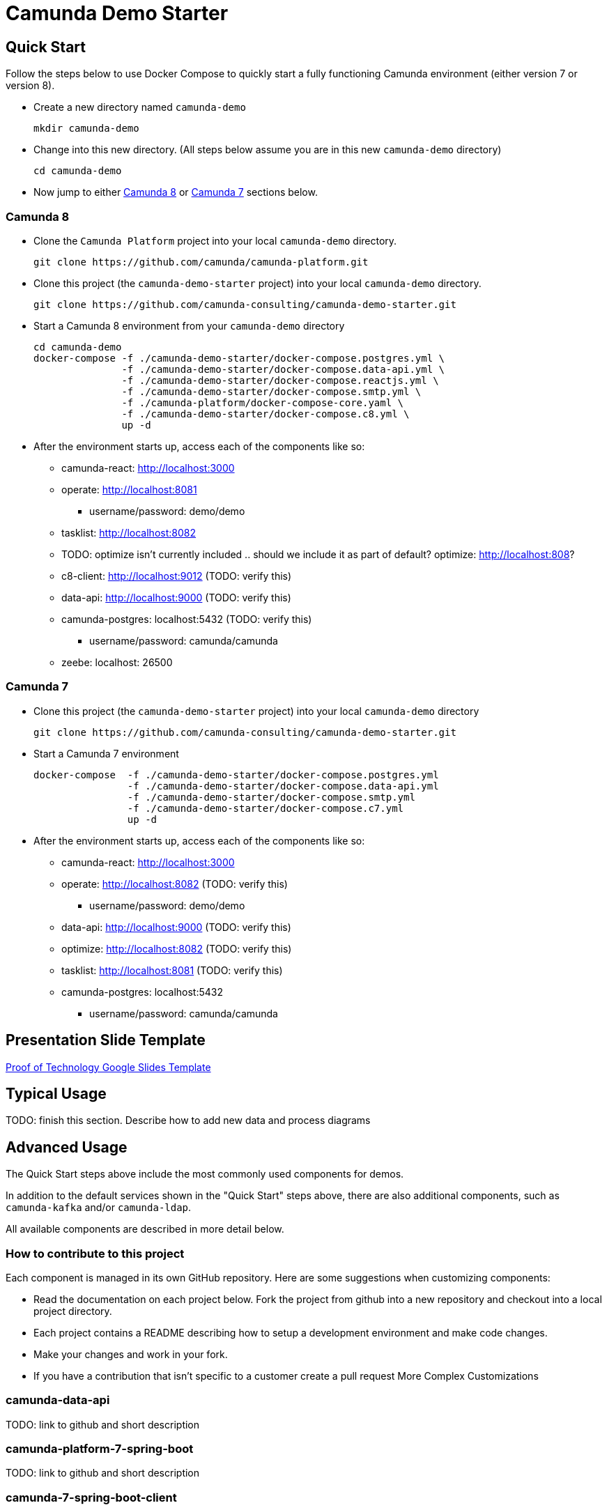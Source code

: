 = Camunda Demo Starter

== Quick Start

Follow the steps below to use Docker Compose to quickly start a fully functioning Camunda environment (either version 7 or version 8).

* Create a new directory named `camunda-demo`

 mkdir camunda-demo

* Change into this new directory. (All steps below assume you are in this new `camunda-demo` directory)

 cd camunda-demo

* Now jump to either <<camunda_8_quick_start, Camunda 8>> or <<camunda_7_quick_start, Camunda 7>> sections below.

=== Camunda 8 [[camunda_8_quick_start]]

* Clone the `Camunda Platform` project into your local `camunda-demo` directory.

 git clone https://github.com/camunda/camunda-platform.git

* Clone this project (the `camunda-demo-starter` project) into your local `camunda-demo` directory.

 git clone https://github.com/camunda-consulting/camunda-demo-starter.git

* Start a Camunda 8 environment from your `camunda-demo` directory

 cd camunda-demo
 docker-compose -f ./camunda-demo-starter/docker-compose.postgres.yml \
                -f ./camunda-demo-starter/docker-compose.data-api.yml \
                -f ./camunda-demo-starter/docker-compose.reactjs.yml \
                -f ./camunda-demo-starter/docker-compose.smtp.yml \
                -f ./camunda-platform/docker-compose-core.yaml \
                -f ./camunda-demo-starter/docker-compose.c8.yml \
                up -d

* After the environment starts up, access each of the components like so:
** camunda-react: http://localhost:3000
** operate: http://localhost:8081
*** username/password: demo/demo
** tasklist: http://localhost:8082
** TODO: optimize isn't currently included .. should we include it as part of default? optimize: http://localhost:808?
** c8-client: http://localhost:9012 (TODO: verify this)
** data-api: http://localhost:9000 (TODO: verify this)
** camunda-postgres: localhost:5432 (TODO: verify this)
*** username/password: camunda/camunda
** zeebe: localhost: 26500

=== Camunda 7 [[camunda_7_quick_start]]

* Clone this project (the `camunda-demo-starter` project) into your local `camunda-demo` directory

 git clone https://github.com/camunda-consulting/camunda-demo-starter.git

* Start a Camunda 7 environment

 docker-compose  -f ./camunda-demo-starter/docker-compose.postgres.yml
                 -f ./camunda-demo-starter/docker-compose.data-api.yml
                 -f ./camunda-demo-starter/docker-compose.smtp.yml
                 -f ./camunda-demo-starter/docker-compose.c7.yml
                 up -d

* After the environment starts up, access each of the components like so:
** camunda-react: http://localhost:3000
** operate: http://localhost:8082 (TODO: verify this)
*** username/password: demo/demo
** data-api: http://localhost:9000 (TODO: verify this)
** optimize: http://localhost:8082 (TODO: verify this)
** tasklist: http://localhost:8081 (TODO: verify this)
** camunda-postgres: localhost:5432
*** username/password: camunda/camunda

== Presentation Slide Template

https://docs.google.com/presentation/d/1fI7mdW_Q6yEiM0H01b58aQVa74YkTnYj/[Proof of Technology Google Slides Template]

== Typical Usage

TODO: finish this section. Describe how to add new data and process diagrams

== Advanced Usage

The Quick Start steps above include the most commonly used components for demos.

In addition to the default services shown in the "Quick Start" steps above, there are also additional components, such as `camunda-kafka` and/or `camunda-ldap`.

All available components are described in more detail below.

=== How to contribute to this project

Each component is managed in its own GitHub repository. Here are some suggestions when customizing components:

* Read the documentation on each project below. Fork the project from github into a new repository and checkout into a local project directory.
* Each project contains a README describing how to setup a development environment and make code changes.
* Make your changes and work in your fork.
*  If you have a contribution that isn't specific to a customer create a pull request
More Complex Customizations

=== camunda-data-api

TODO: link to github and short description

=== camunda-platform-7-spring-boot

TODO: link to github and short description

=== camunda-7-spring-boot-client

TODO: link to github and short description

=== camunda-8-spring-boot-client

TODO: link to github and short description

=== camunda-react

TODO: link to github and short description

=== camunda-servlet-project

TODO: link to github and short description

=== camunda-tomcat-docker

TODO: link to github and short description

=== camunda-kafka

TODO: link to github and short description

=== camunda-ldap

TODO: link to github and short description

=== camunda-postman

TODO: link to github and short description

=== camunda-dmn-worker

TODO: link to github and short description

=== Authentication and Authorization

TODO: describe using identity for securing the data api and rest apis?

= Everything below here is IN PROGRESS

TODO: MOVE all the following documentation into appropriate, individual project README's

TIP: Have a look at the docker-compose.<<>>.yml to see the other services you can run and build.

==== Camunda Platform

 Put the license.txt file with your license in the home directory of the project

IMPORTANT: Each project `camunda-data-api-demo`, `camunda-platform-spring-boot`, `camunda-reactjs-demo` each must have a settings.xml with the credentials.

NOTE: It's possible to build and restart only a specific apps to speed up development.

```
 docker-compose -f docker-compose.<<>>.yml up -d --build <service-name>
```

TIP: Have a look at the docker-compose.<<>>.yml to see the other services you can run and build.

====

#### Camunda Platform
====
Camunda Platform in the context of this project is the Camunda Platform as custom embedded Spring-Boot app.

NOTE: Camunda Platform can be run independently of the the other apps. It can also be run in different flavors such as Tomcat with servlet-project. See the docker-compose files in project home.

For convenience there are several prebuilt or preconfigured components to make the poc's and custom demos easier and faster to do. Additionally a standardized file structure is utilized.

- BPMN Workflow Models are in `camunda-platform-spring-boot/src/main/resources/processes/sample.bpmn`

- Reusable delegates are in `camunda-platform-spring-boot/src/main/java/com/camunda/poc/starter/bpm`

- Integrations are in `camunda-platform-spring-boot/src/main/java/com/camunda/poc/starter/integration`

- Engine plugins `camunda-platform-spring-boot/src/main/java/com/camunda/poc/starter/plugin`

- Eventing and messaging `camunda-platform-spring-boot/src/main/java/com/camunda/poc/starter/pubsub`

- Specific technical use cases and integrations  `camunda-platform-spring-boot/src/main/java/com/camunda/poc/starter/usecase`

====

//===== CLI
//NOTE: You can enable spring-dev-tools to build front and back-end component in dev mode providing faster restarts and live-reload.
//
//run the app in dev mode by uncommenting spring-dev-tools in pom.xml
//
//WARNING: spring-dev-tools affects the way Camunda serializes objects into process vars and will cause serialization errors in some cases. So it is commented out in pom.xml by default.
//
//run the following with the appropriate profiles
//
//    mvn spring-boot:run -Dspring.profiles.active=poc,email,cors
//
//---




#### Running the data-api server for Dev
====
```
 docker-compose -f docker-compose.dev.yml up -d --build data-api
```
====

#### Modifying and developing the data-api server
====
You need to change this project when you want a new data api to access from your UI or Camunda Worflow. It is a quick way to mock and spin up an api to show a prospect how we can integrate with data and potentially their data model.

Spring, JPA, HATEOS, Lombok are used to quickly build API's that are standardized and reusable.

See the examples in the `src/main/java/com/camunda/poc/starter/data`

You need to create a `config`, `entity` and `Repository` to expose a new API.

NOTE: The ReactJS Demo is configured to use the exposed Data API relatively easily and Camunda project has some Delegate examples.

====



//====
//NOTE: You can enable spring-dev-tools to build front and back-end component in dev mode providing faster restarts and live-reload.
//
//run the app in dev mode by uncommenting spring-dev-tools in pom.xml
//
//WARNING: spring-dev-tools affects the way Camunda serializes objects into process vars and will cause serialization errors in some cases. So it is commented out in pom.xml by default.
//
//run the following with the appropriate profiles
//
//    mvn spring-boot:run -Dspring.profiles.active=poc,email,cors
//====

//#### Kafka

//===== CLI

//==== Using spring-boot profiles
//====
//Start Camunda with Basic Auth on REST api and Authorizations on foe webapps
//
// -Dspring.profiles.active=cors,pubsub,kafka,email,prod,poc,auth,auth-rest"
//
//====


### Project Structure

The project has an opinionated project structure.

#### Conventions for reusable or general usecase JAVA code

such as auth or securtity or email etc... belong in the appropriate package under the **_starter_** package.

For example for keycloak authentication

```java
src/main/java/com.camunda.poc.starter.auth.keycloak
```

#### **Conventions for JAVA code specific to a use case**

there is **_usecase_** package. Create a new package under this package.

```java
 src/main/java/com.camunda.poc.starter.usecase.your-use-case

```

See the project for examples

#### **Conventions for non-code artifacts**

BPMN files live in ```src/main/resources/processes``` and use a prefix for general and specific use-case `` usecase-usecase-example.bpmn ``

Example general use -case `` event-integration-example.bpmn ``

Example specific use-case `` renewal-process-example.bpmn ``



#### Conventions for JS code

JS code for custom ReactJS UI lives in
`` src/main/js/reactjs/<use-case> ``


## Setting up the App for your use-case

### Profiles

The application can have many different configurations depending on where it is deployed and what the goal of the deployment may be. Profiles can be set standalone or in conjunction with other profiles to create the configuration needed for the app. Each profile will enable specific functionality. Profiles are set and enabled by postfix on a .properties file and/or a @Profile annotation on the specific code.

The application utilizes Spring profiles to manage configurations and environments. See more here <https://docs.spring.io/spring-boot/docs/current/reference/html/boot-features-external-config.html>

The configurations are related to the profiles specified in the Profile Examples section. Additionally there is a default configuration that is not specific to an environment. The application uses properties to specify a configuration.

These configurations are grouped into files with the following naming pattern. `application-{profile}.properties` or just `application.properties` for the default configuration.

Profiles can be specified at the command line when the application starts. The notation is as follows. `-Dspring.profiles.active=dev,renewals`

Or you can use the application.properties file to specify the profile.

`spring.profiles.active: dev,renewals`

**Note:** Properties specified at the command line override properties in the .properties files.

**Note:** the global configurations are in the application.yml file in the resources directory.

**Profile Examples**

- Development `application-dev.properties` `-Dspring.profiles.active=dev`

- Authentication and Authorization `applicaiton-auth.yaml`

- Email `application-email.properites`

- Integration `application-integration.properties`

- Security `applicaiton-secutrity.properits`

- Renewals Use Case `application-renewals.properties`
- Production `application-prod.properties`

#### Custom Application Configuration through code

The ****AppConfigProperties.java**** class makes the configs code-able

Adding configs to this class allows you to customize the configurations. This class will pickup properties from a .properties/yaml and allow you to inject this class into other classes as needed.

**_more to come ..._**

### Externalizing Configuration

All the properties in the .properties files can be externalized.

Look at the **_application-prod.properties_** files for examples of utilizing environment variables with the app. This is particularly useful if your running in serverless environment and you cannot store property values in your code repo.



## Running the App

The application can be packaged as a jar for easy deployment to serverless environment. Example of starting with profiles also externalizing the Sendgrid api key.

[source,bash]
----
mvn clean install -DskipTests
java -Dspring.profiles.active=prod,renewals,email -DSENDGRID_API_KEY=<someapikey> -jar target/camunda-poc-starter.jar
----

or for development run

[source,bash]
----
mvn clean spring-boot:run -Dspring-boot.run.profiles=dev,<other profile>
----

**Profiles** can be specified at the command line when the application starts. The notation is as follows.

[source,bash]
----
-Dspring.profiles.active=<profile>,<profile>
----

Or you can use the application.properties file to specify the profile.

[source,yaml]
----
spring.profiles.active: <profile>,<profile>
----


## Deploying the app

### Docker and Docker-Compose

Services are configure in the docker-compose.yaml to run the app in docker with a default network.

1. Uncomment the appropriate services for your application and profiles in the docker-compose.yaml located in the docker-compose directory.
2. Make sure to build the spring-boot app
3. run docker-compose up from the docker-compose directory

### Heroku

Deploying to heroku requires the use of GIT and the Heroku CLI. See following for more on deploying spring applications.

- <https://devcenter.heroku.com/articles/deploying-spring-boot-apps-to-heroku>
- <https://devcenter.heroku.com/articles/procfile>
- <https://devcenter.heroku.com/articles/connecting-to-relational-databases-on-heroku-with-java#using-the-jdbc_database_url>

Sometimes it's necessary to reset the DB. See following.

- <https://devcenter.heroku.com/articles/heroku-postgresql#pg-reset>

#### Environment configs

There are a few configurations you must add to Heroku for the app to work correctly

- JDBC_DATABASE_URL - This config is added for you. You wont see it in the Heroku dashboard. Run the following command to confirm this is set.

----
heroku run echo \$JDBC_DATABASE_URL
----

- Externalize environment specific configurations that should not be stored in .properties files. E.g. mail server password

- Use environment configurations the app will use based off the profiles application-
----
<profile>.properties </profile>
----


TIP: **Procfile Example** This file is used to configure the HEROKU service to run the app. Spring profiles can be used along with the Procfile to configure the app. See profiles above for details on what each profile does. Keep in mind this is based on the Procfile and will only take affect in an environment that uses the procfile like Heroku.

----
web: java -Dserver.port=$PORT -Dspring.profiles.active=$PROFILE,$ENVIRONMENT -jar target/camunda-poc-starter-app.jar
----

In the heroku configuration panel we can feed in the parameters to our startup command and the app configs in the .properties files.

​
////
## TODO

- Use the Camunda REST api's from the React app
- **Add middle-ware layer to aggregate calls to the REST API e.g. GraphQL**

  - Implementation is to just add new spring controllers that call the camunda rest API's

- Add keycloak and route API calls through security

- **Create architecture diagrams to exemplify architecture usecases based on biz usecases**

- Externalize email template

- **Improve the style of the UI**

////

TODO - more info about settings.xml and license

* Place an enterprise `license.txt` file into the local directory.
* Get enterprise credentials for maven/nexus/jfrog and place them in the `settings.xml`. Copy the `settings.xml` file into your local directory
* TODO: more details on how to create settings.xml file? NOTE: To get credentials you need to create an API key.
